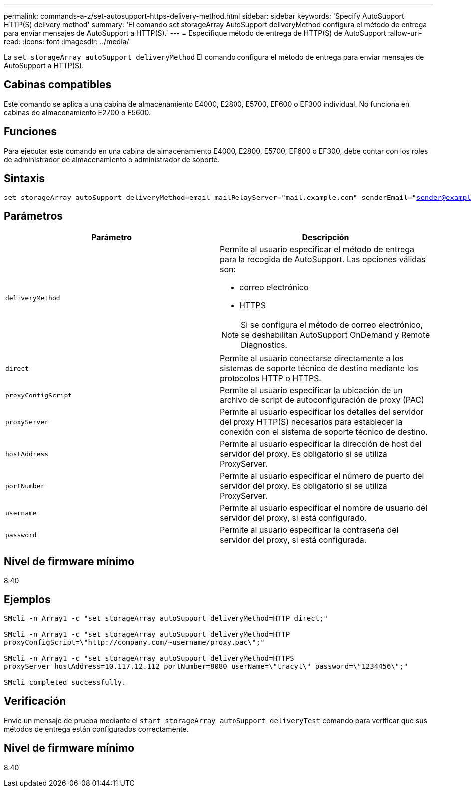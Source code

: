 ---
permalink: commands-a-z/set-autosupport-https-delivery-method.html 
sidebar: sidebar 
keywords: 'Specify AutoSupport HTTP(S) delivery method' 
summary: 'El comando set storageArray AutoSupport deliveryMethod configura el método de entrega para enviar mensajes de AutoSupport a HTTP(S).' 
---
= Especifique método de entrega de HTTP(S) de AutoSupport
:allow-uri-read: 
:icons: font
:imagesdir: ../media/


[role="lead"]
La `set storageArray autoSupport deliveryMethod` El comando configura el método de entrega para enviar mensajes de AutoSupport a HTTP(S).



== Cabinas compatibles

Este comando se aplica a una cabina de almacenamiento E4000, E2800, E5700, EF600 o EF300 individual. No funciona en cabinas de almacenamiento E2700 o E5600.



== Funciones

Para ejecutar este comando en una cabina de almacenamiento E4000, E2800, E5700, EF600 o EF300, debe contar con los roles de administrador de almacenamiento o administrador de soporte.



== Sintaxis

[source, cli, subs="+macros"]
----

set storageArray autoSupport deliveryMethod=email mailRelayServer="mail.example.com" senderEmail="sender@example.com"
----


== Parámetros

[cols="2*"]
|===
| Parámetro | Descripción 


 a| 
`deliveryMethod`
 a| 
Permite al usuario especificar el método de entrega para la recogida de AutoSupport. Las opciones válidas son:

* correo electrónico
* HTTPS


[NOTE]
====
Si se configura el método de correo electrónico, se deshabilitan AutoSupport OnDemand y Remote Diagnostics.

====


 a| 
`direct`
 a| 
Permite al usuario conectarse directamente a los sistemas de soporte técnico de destino mediante los protocolos HTTP o HTTPS.



 a| 
`proxyConfigScript`
 a| 
Permite al usuario especificar la ubicación de un archivo de script de autoconfiguración de proxy (PAC)



 a| 
`proxyServer`
 a| 
Permite al usuario especificar los detalles del servidor del proxy HTTP(S) necesarios para establecer la conexión con el sistema de soporte técnico de destino.



 a| 
`hostAddress`
 a| 
Permite al usuario especificar la dirección de host del servidor del proxy. Es obligatorio si se utiliza ProxyServer.



 a| 
`portNumber`
 a| 
Permite al usuario especificar el número de puerto del servidor del proxy. Es obligatorio si se utiliza ProxyServer.



 a| 
`username`
 a| 
Permite al usuario especificar el nombre de usuario del servidor del proxy, si está configurado.



 a| 
`password`
 a| 
Permite al usuario especificar la contraseña del servidor del proxy, si está configurada.

|===


== Nivel de firmware mínimo

8.40



== Ejemplos

[listing]
----

SMcli -n Array1 -c "set storageArray autoSupport deliveryMethod=HTTP direct;"

SMcli -n Array1 -c "set storageArray autoSupport deliveryMethod=HTTP
proxyConfigScript=\"http://company.com/~username/proxy.pac\";"

SMcli -n Array1 -c "set storageArray autoSupport deliveryMethod=HTTPS
proxyServer hostAddress=10.117.12.112 portNumber=8080 userName=\"tracyt\" password=\"1234456\";"

SMcli completed successfully.
----


== Verificación

Envíe un mensaje de prueba mediante el `start storageArray autoSupport deliveryTest` comando para verificar que sus métodos de entrega están configurados correctamente.



== Nivel de firmware mínimo

8.40
